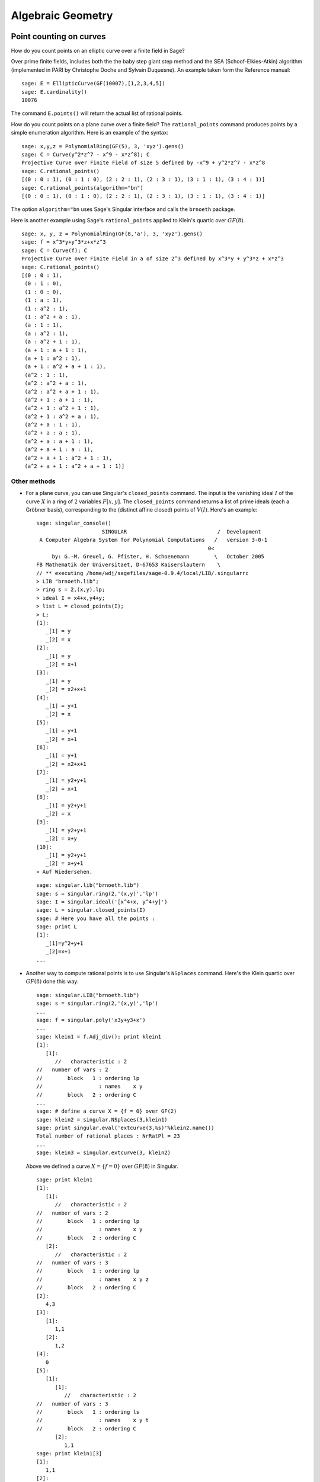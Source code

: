 ******************
Algebraic Geometry
******************

.. index::
   pair: elliptic curve; point counting

Point counting on curves
========================
How do you count points on an elliptic curve over a finite field in
Sage?

Over prime finite fields, includes both the the baby step giant step
method and the SEA (Schoof-Elkies-Atkin) algorithm (implemented in PARI
by Christophe Doche and Sylvain Duquesne). An example taken form the
Reference manual:

::

    sage: E = EllipticCurve(GF(10007),[1,2,3,4,5])
    sage: E.cardinality()
    10076

The command ``E.points()`` will return the actual list of rational
points.

How do you count points on a plane curve over a finite field? The
``rational_points`` command produces points by a simple enumeration
algorithm. Here is an example of the syntax:

::

    sage: x,y,z = PolynomialRing(GF(5), 3, 'xyz').gens()
    sage: C = Curve(y^2*z^7 - x^9 - x*z^8); C
    Projective Curve over Finite Field of size 5 defined by -x^9 + y^2*z^7 - x*z^8
    sage: C.rational_points()
    [(0 : 0 : 1), (0 : 1 : 0), (2 : 2 : 1), (2 : 3 : 1), (3 : 1 : 1), (3 : 4 : 1)]
    sage: C.rational_points(algorithm="bn")
    [(0 : 0 : 1), (0 : 1 : 0), (2 : 2 : 1), (2 : 3 : 1), (3 : 1 : 1), (3 : 4 : 1)]

The option ``algorithm="bn`` uses Sage's Singular interface and
calls the ``brnoeth`` package.

Here is another example using Sage's ``rational_points`` applied to
Klein's quartic over :math:`GF(8)`.

::

    sage: x, y, z = PolynomialRing(GF(8,'a'), 3, 'xyz').gens()
    sage: f = x^3*y+y^3*z+x*z^3
    sage: C = Curve(f); C
    Projective Curve over Finite Field in a of size 2^3 defined by x^3*y + y^3*z + x*z^3
    sage: C.rational_points()
    [(0 : 0 : 1),
     (0 : 1 : 0),
     (1 : 0 : 0),
     (1 : a : 1),
     (1 : a^2 : 1),
     (1 : a^2 + a : 1),
     (a : 1 : 1),
     (a : a^2 : 1),
     (a : a^2 + 1 : 1),
     (a + 1 : a + 1 : 1),
     (a + 1 : a^2 : 1),
     (a + 1 : a^2 + a + 1 : 1),
     (a^2 : 1 : 1),
     (a^2 : a^2 + a : 1),
     (a^2 : a^2 + a + 1 : 1),
     (a^2 + 1 : a + 1 : 1),
     (a^2 + 1 : a^2 + 1 : 1),
     (a^2 + 1 : a^2 + a : 1),
     (a^2 + a : 1 : 1),
     (a^2 + a : a : 1),
     (a^2 + a : a + 1 : 1),
     (a^2 + a + 1 : a : 1),
     (a^2 + a + 1 : a^2 + 1 : 1),
     (a^2 + a + 1 : a^2 + a + 1 : 1)]

Other methods
-------------


-  For a plane curve, you can use Singular's ``closed_points``
   command. The input is the vanishing ideal :math:`I` of the curve
   :math:`X` in a ring of :math:`2` variables :math:`F[x,y]`.
   The ``closed_points`` command returns a list of prime ideals (each a
   Gröbner basis), corresponding to the (distinct affine closed)
   points of :math:`V(I)`. Here's an example:

   .. skip

   ::

       sage: singular_console()
                            SINGULAR                             /  Development
        A Computer Algebra System for Polynomial Computations   /   version 3-0-1
                                                              0<
            by: G.-M. Greuel, G. Pfister, H. Schoenemann        \   October 2005
       FB Mathematik der Universitaet, D-67653 Kaiserslautern    \
       // ** executing /home/wdj/sagefiles/sage-0.9.4/local/LIB/.singularrc
       > LIB "brnoeth.lib";
       > ring s = 2,(x,y),lp;
       > ideal I = x4+x,y4+y;
       > list L = closed_points(I);
       > L;
       [1]:
          _[1] = y
          _[2] = x
       [2]:
          _[1] = y
          _[2] = x+1
       [3]:
          _[1] = y
          _[2] = x2+x+1
       [4]:
          _[1] = y+1
          _[2] = x
       [5]:
          _[1] = y+1
          _[2] = x+1
       [6]:
          _[1] = y+1
          _[2] = x2+x+1
       [7]:
          _[1] = y2+y+1
          _[2] = x+1
       [8]:
          _[1] = y2+y+1
          _[2] = x
       [9]:
          _[1] = y2+y+1
          _[2] = x+y
       [10]:
          _[1] = y2+y+1
          _[2] = x+y+1
       > Auf Wiedersehen.

   ::

       sage: singular.lib("brnoeth.lib")
       sage: s = singular.ring(2,'(x,y)','lp')
       sage: I = singular.ideal('[x^4+x, y^4+y]')
       sage: L = singular.closed_points(I)
       sage: # Here you have all the points :
       sage: print L
       [1]:
          _[1]=y^2+y+1
          _[2]=x+1
       ...

-  Another way to compute rational points is to use Singular's
   ``NSplaces`` command. Here's the Klein quartic over :math:`GF(8)`
   done this way:

   ::

       sage: singular.LIB("brnoeth.lib")
       sage: s = singular.ring(2,'(x,y)','lp')
       ...
       sage: f = singular.poly('x3y+y3+x')
       ...
       sage: klein1 = f.Adj_div(); print klein1
       [1]:
          [1]:
             //   characteristic : 2
       //   number of vars : 2
       //        block   1 : ordering lp
       //                  : names    x y
       //        block   2 : ordering C
       ...
       sage: # define a curve X = {f = 0} over GF(2)
       sage: klein2 = singular.NSplaces(3,klein1)
       sage: print singular.eval('extcurve(3,%s)'%klein2.name())
       Total number of rational places : NrRatPl = 23
       ...
       sage: klein3 = singular.extcurve(3, klein2)

   Above we defined a curve :math:`X = \{f = 0\}` over
   :math:`GF(8)` in Singular.

   .. link

   ::

       sage: print klein1
       [1]:
          [1]:
             //   characteristic : 2
       //   number of vars : 2
       //        block   1 : ordering lp
       //                  : names    x y
       //        block   2 : ordering C
          [2]:
             //   characteristic : 2
       //   number of vars : 3
       //        block   1 : ordering lp
       //                  : names    x y z
       //        block   2 : ordering C
       [2]:
          4,3
       [3]:
          [1]:
             1,1
          [2]:
             1,2
       [4]:
          0
       [5]:
          [1]:
             [1]:
                //   characteristic : 2
       //   number of vars : 3
       //        block   1 : ordering ls
       //                  : names    x y t
       //        block   2 : ordering C
             [2]:
                1,1
       sage: print klein1[3]
       [1]:
          1,1
       [2]:
          1,2

   For the places of degree :math:`3`:

   .. link

   ::

       sage: print klein2[3]
       [1]:
          1,1
       [2]:
          1,2
       [3]:
          3,1
       [4]:
          3,2
       [5]:
          3,3
       [6]:
          3,4
       [7]:
          3,5
       [8]:
          3,6
       [9]:
          3,7

   Each point below is a pair: (degree, point index number).

   .. link

   ::

       sage: print klein3[3]
       [1]:
          1,1
       [2]:
          1,2
       [3]:
          3,1
       [4]:
          3,2
       [5]:
          3,3
       [6]:
          3,4
       [7]:
          3,5
       [8]:
          3,6
       [9]:
          3,7

   To actually get the points of :math:`X(GF(8))`:

   .. link

   ::

       sage: R = klein3[1][5]
       sage: R.set_ring()
       sage: singular("POINTS;")
       [1]:
          [1]:
             0
          [2]:
             1
          [3]:
             0
       [2]:
          [1]:
             1
          [2]:
             0
          [3]:
             0
       ...

   plus 21 others (omitted). There are a total of :math:`23`
   rational points.

.. index:: Riemann-Roch space

Riemann-Roch spaces using Singular
==================================

To compute a basis of the Riemann-Roch space of a divisor :math:`D`
on a curve over a field :math:`F`, one can use Sage's wrapper
``riemann_roch_basis`` of Singular's implementation of the Brill
Noether algorithm. Note that this wrapper currently only works when
:math:`F` is prime and the divisor :math:`D` is supported on rational points.
Below are examples of how to use ``riemann_roch_basis`` and how to use
Singular itself to help an understanding of how the wrapper works.

-  Using ``riemann_roch_basis``:

   ::

       sage: x, y, z = PolynomialRing(GF(5), 3, 'xyz').gens()
       sage: f = x^7 + y^7 + z^7
       sage: X = Curve(f); pts = X.rational_points()
       sage: D = X.divisor([ (3, pts[0]), (-1,pts[1]), (10, pts[5]) ])
       sage: X.riemann_roch_basis(D)
       [(-2*x + y)/(x + y), (-x + z)/(x + y)]

-  Using Singular's ``BrillNoether`` command (for details see the section
   Brill-Noether in the Singular online documentation
   (http://www.singular.uni-kl.de/Manual/html/sing_960.htm and the
   paper {CF}):

   ::

       sage: singular.LIB('brnoeth.lib')
       sage: _ = singular.ring(5,'(x,y)','lp')
       sage: print singular.eval("list X = Adj_div(-x5+y2+x);")
       Computing affine singular points ...
       Computing all points at infinity ...
       Computing affine singular places ...
       Computing singular places at infinity ...
       Computing non-singular places at infinity ...
       Adjunction divisor computed successfully
       <BLANKLINE>
       The genus of the curve is 2
       sage: print singular.eval("X = NSplaces(1,X);")
       Computing non-singular affine places of degree 1 ...
       sage: print singular("X[3];")
       [1]:
          1,1
       [2]:
          1,2
       [3]:
          1,3
       [4]:
          1,4
       [5]:
          1,5
       [6]:
          1,6

   The first integer of each pair in the above list is the degree
   `d` of a point. The second integer is the index of this point
   in the list POINTS of the ring X[5][`d`][1]. Note that the
   order of this latter list is different every time the algorithm
   is run, e.g. `1`, `1` in the above list refers to a different
   rational point each time. A divisor is given by defining a list
   `G` of integers of the same length as X[3] such that if the
   `k`-th entry of X[3] is `d`, `i`, then the `k`-th entry of `G` is
   the multiplicity of the divisor at the `i`-th point in the list
   POINTS of the ring X[5][`d`][1]. Let us proceed by defining a
   "random" divisor of degree 12 and computing a basis of its
   Riemann-Roch space:

   .. link

   ::

       sage: singular.eval("intvec G = 4,4,4,0,0,0;")
       'intvec G = 4,4,4,0,0,0;'
       sage: singular.eval("def R = X[1][2];")
       'def R = X[1][2];'
       sage: singular.eval("setring R;")
       'setring R;'
       sage: print singular.eval("list LG = BrillNoether(G,X);")
       Forms of degree 6 :
       28
       <BLANKLINE>
       Vector basis successfully computed
       <BLANKLINE>


.. index::
   pair: codes; algebraic-geometric

AG codes
--------

Sage can compute an AG code :math:`C=C_X(D,E)` by calling
Singular's BrillNoether to compute a basis of the Riemann Roch
space :math:`L(D)=L_X(D)`. In addition to the curve :math:`X`
and the divisor :math:`D`, you must also specify the evaluation
divisor :math:`E`.

Note that this section has not been updated since the wrapper
``riemann_roch_basis`` has been fixed. See above for how to
properly define a divisor for Singular's ``BrillNoether``
command.

Here's an example, one which computes a generator matrix of an
associated AG code. This time we use Singular's ``AGCode_L``
command.

::

    sage: singular.LIB('brnoeth.lib')
    sage: singular.eval("ring s = 2,(x,y),lp;")
    'ring s = 2,(x,y),lp;'
    sage: print singular.eval("list HC = Adj_div(x3+y2+y);")
    Computing affine singular points ...
    Computing all points at infinity ...
    Computing affine singular places ...
    Computing singular places at infinity ...
    Computing non-singular places at infinity ...
    Adjunction divisor computed successfully
    <BLANKLINE>
    The genus of the curve is 1
    sage: print singular.eval("list HC1 = NSplaces(1..2,HC);")
    Computing non-singular affine places of degree 1 ...
    Computing non-singular affine places of degree 2 ...
    sage: print singular.eval("HC = extcurve(2,HC1);")
    Total number of rational places : NrRatPl = 9

We set the following to ``junk`` to discard the output::

    sage: junk = singular.eval("intvec G = 5;")      # the rational divisor G = 5*HC[3][1]
    sage: junk = singular.eval("def R = HC[1][2];")
    sage: singular.eval("setring R;")
    'setring R;'

The vector :math:`G` represents the divisor
"5 times the point at infinity".

.. index:: Riemann-Roch space

Next, we compute the Riemann-Roch space.

.. link

::

    sage: print singular.eval("BrillNoether(G,HC);")
    Forms of degree 3 :
    10
    <BLANKLINE>
    Vector basis successfully computed
    <BLANKLINE>
    [1]:
       _[1]=x
       _[2]=z
    [2]:
       _[1]=y
       _[2]=z
    [3]:
       _[1]=1
       _[2]=1
    [4]:
       _[1]=y2+yz
       _[2]=xz
    [5]:
       _[1]=y3+y2z
       _[2]=x2z

That was the basis of the Riemann-Roch space, where each pair of
fuctions represents the quotient (first function divided by second
function). Each of these basis elements get evaluated at certain
points to construct the generator matrix of the code. We next
construct the points.

.. skip

::

    sage: singular.eval("def R = HC[1][5];")
    '// ** redefining R **'
    sage: singular.eval("setring R;")
    ''
    sage: print singular.eval("POINTS;")
    [1]:
       [1]:
          0
       [2]:
          1
       [3]:
          0
    [2]:
       [1]:
          0
       [2]:
          1
       [3]:
          1
    [3]:
       [1]:
          0
       [2]:
          0
       [3]:
          1
    [4]:
       [1]:
          (a+1)
       [2]:
          (a)
       [3]:
          1
    ...

plus :math:`5` more, for a total of :math:`9` rational points
on the curve. We define our "evaluation divisor" :math:`D` using
a subset of these points (all but the first):

.. skip

::

    sage: singular.eval("def ER = HC[1][4];")
    ''
    sage: singular.eval("setring ER;")
    ''
    sage: # D = sum of the rational places no. 2..9 over F_4
    sage: singular.eval("intvec D = 2..9;")
    ''
    sage: # let us construct the corresponding evaluation AG code :
    sage: print singular.eval("matrix C = AGcode_L(G,D,HC);")
    Forms of degree 3 :
    10
    <BLANKLINE>
    Vector basis successfully computed
    <BLANKLINE>
    sage: # here is a linear code of type [8,5,> = 3] over F_4
    sage: print singular.eval("print(C);")
    0,0,(a+1),(a),  1,  1,    (a),  (a+1),
    1,0,(a),  (a+1),(a),(a+1),(a),  (a+1),
    1,1,1,    1,    1,  1,    1,    1,
    0,0,(a),  (a+1),1,  1,    (a+1),(a),
    0,0,1,    1,    (a),(a+1),(a+1),(a)

This is, finally, our desired generator matrix, where ``a``
represents a generator of the field extension of degree :math:`2`
over the base field :math:`GF(2)`.

Can this be "wrapped"?

